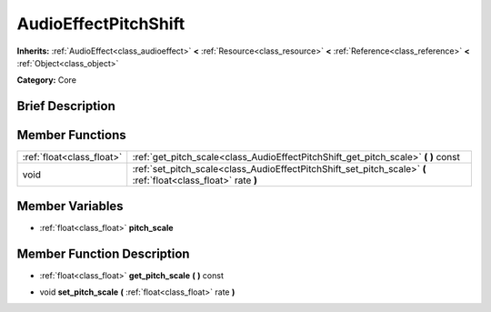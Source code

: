 .. Generated automatically by doc/tools/makerst.py in Godot's source tree.
.. DO NOT EDIT THIS FILE, but the AudioEffectPitchShift.xml source instead.
.. The source is found in doc/classes or modules/<name>/doc_classes.

.. _class_AudioEffectPitchShift:

AudioEffectPitchShift
=====================

**Inherits:** :ref:`AudioEffect<class_audioeffect>` **<** :ref:`Resource<class_resource>` **<** :ref:`Reference<class_reference>` **<** :ref:`Object<class_object>`

**Category:** Core

Brief Description
-----------------



Member Functions
----------------

+----------------------------+------------------------------------------------------------------------------------------------------------------+
| :ref:`float<class_float>`  | :ref:`get_pitch_scale<class_AudioEffectPitchShift_get_pitch_scale>`  **(** **)** const                           |
+----------------------------+------------------------------------------------------------------------------------------------------------------+
| void                       | :ref:`set_pitch_scale<class_AudioEffectPitchShift_set_pitch_scale>`  **(** :ref:`float<class_float>` rate  **)** |
+----------------------------+------------------------------------------------------------------------------------------------------------------+

Member Variables
----------------

- :ref:`float<class_float>` **pitch_scale**

Member Function Description
---------------------------

.. _class_AudioEffectPitchShift_get_pitch_scale:

- :ref:`float<class_float>`  **get_pitch_scale**  **(** **)** const

.. _class_AudioEffectPitchShift_set_pitch_scale:

- void  **set_pitch_scale**  **(** :ref:`float<class_float>` rate  **)**


